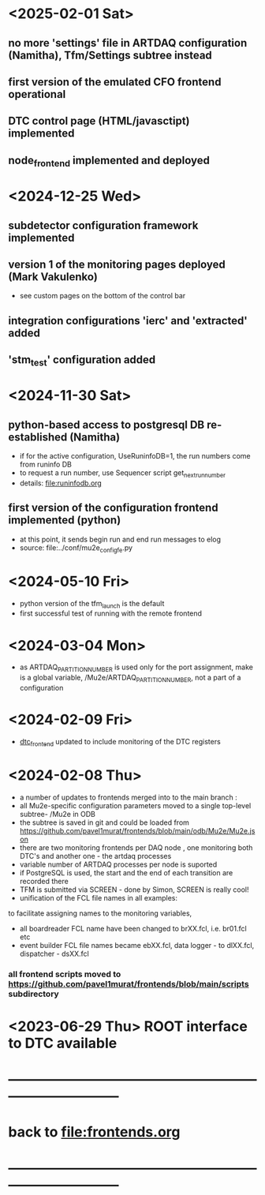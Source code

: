 #+startup:fold -*- buffer-read-only:t -*-
# ------------------------------------------------------------------------------
# development news
# ------------------------------------------------------------------------------
* <2025-02-01 Sat>                                                           
** no more 'settings' file in ARTDAQ configuration (Namitha), Tfm/Settings subtree instead
** first version of the emulated CFO frontend operational
** DTC control page (HTML/javasctipt) implemented
** node_frontend implemented and deployed
* <2024-12-25 Wed>                                                           
** subdetector configuration framework implemented
** version 1 of the monitoring pages deployed (Mark Vakulenko)               
  - see custom pages on the bottom of the control bar
** integration configurations 'ierc' and 'extracted' added
** 'stm_test' configuration added
* <2024-11-30 Sat>                                                           
** python-based access to postgresql DB re-established (Namitha)             
- if for the active configuration, UseRuninfoDB=1, the run numbers come from runinfo DB
- to request a run number, use Sequencer script get_next_run_number
- details: file:runinfodb.org
** first version of the configuration frontend implemented (python)          
- at this point, it sends begin run and end run messages to elog
- source: file:../conf/mu2e_config_fe.py
* <2024-05-10 Fri>                                                           
- python version of the tfm_launch is the default
- first successful test of running with the remote frontend
* <2024-03-04 Mon>                                                           
- as ARTDAQ_PARTITION_NUMBER is used only for the port assignment, make is a global variable, 
  /Mu2e/ARTDAQ_PARTITION_NUMBER, not a part of a configuration
* <2024-02-09 Fri>                                                           
- [[file:../dtc_frontend/dtc_frontend.cc][dtc_frontend]] updated to include monitoring of the DTC registers
* <2024-02-08 Thu>                                                           
- a number of updates to frontends merged into to the main branch :
- all Mu2e-specific configuration parameters moved to a single top-level subtree- /Mu2e in ODB 
- the subtree is saved in git and could be loaded from  https://github.com/pavel1murat/frontends/blob/main/odb/Mu2e/Mu2e.json
- there are two monitoring frontends per DAQ node , one monitoring both DTC's and another one - the artdaq processes
- variable number of ARTDAQ processes per node is suported
- if PostgreSQL is used, the start and the end of each  transition are recorded  there
- TFM is submitted via SCREEN - done by Simon, SCREEN is really cool! 
- unification of the FCL file names in all examples: 
to facilitate assigning names to the monitoring variables,
- all boardreader FCL name have been changed to brXX.fcl, i.e. br01.fcl etc 
- event builder FCL file names became ebXX.fcl, data logger - to dlXX.fcl, dispatcher - dsXX.fcl
*** all frontend scripts moved to https://github.com/pavel1murat/frontends/blob/main/scripts subdirectory
* <2023-06-29 Thu> ROOT interface to DTC available
* ------------------------------------------------------------------------------
* back to [[file:frontends.org]]
* ------------------------------------------------------------------------------
